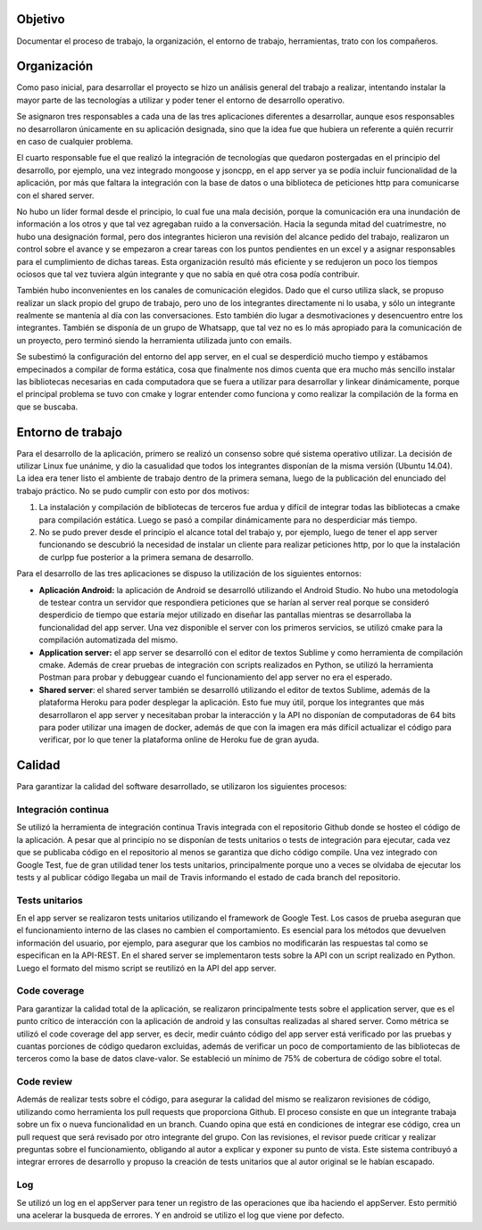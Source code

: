 Objetivo
===============
Documentar el proceso de trabajo, la organización, el entorno de trabajo, herramientas, trato con los compañeros.


Organización
===============
Como paso inicial, para desarrollar el proyecto se hizo un análisis general del trabajo a realizar, intentando instalar la mayor parte de las tecnologías a utilizar y poder tener el entorno de desarrollo operativo.

Se asignaron tres responsables a cada una de las tres aplicaciones diferentes a desarrollar, aunque esos responsables no desarrollaron únicamente en su aplicación designada, sino que la idea fue que hubiera un referente a quién recurrir en caso de cualquier problema.

El cuarto responsable fue el que realizó la integración de tecnologías que quedaron postergadas en el principio del desarrollo, por ejemplo, una vez integrado mongoose y jsoncpp, en el app server ya se podía incluir funcionalidad de la aplicación, por más que faltara la integración con la base de datos o una biblioteca de peticiones http para comunicarse con el shared server.

No hubo un líder formal desde el principio, lo cual fue una mala decisión, porque la comunicación era una inundación de información a los otros y que tal vez agregaban ruido a la conversación. Hacia la segunda mitad del cuatrimestre, no hubo una designación formal, pero dos integrantes hicieron una revisión del alcance pedido del trabajo, realizaron un control sobre el avance y se empezaron a crear tareas con los puntos pendientes en un excel y a asignar responsables para el cumplimiento de dichas tareas. Esta organización resultó más eficiente y se redujeron un poco los tiempos ociosos que tal vez tuviera algún integrante y que no sabía en qué otra cosa podía contribuir.

También hubo inconvenientes en los canales de comunicación elegidos. Dado que el curso utiliza slack, se propuso realizar un slack propio del grupo de trabajo, pero uno de los integrantes directamente ni lo usaba, y sólo un integrante realmente se mantenía al día con las conversaciones. Esto también dio lugar a desmotivaciones y desencuentro entre los integrantes. También se disponía de un grupo de Whatsapp, que tal vez no es lo más apropiado para la comunicación de un proyecto, pero terminó siendo la herramienta utilizada junto con emails.

Se subestimó la configuración del entorno del app server, en el cual se desperdició mucho tiempo y estábamos empecinados a compilar de forma estática, cosa que finalmente nos dimos cuenta que era mucho más sencillo instalar las bibliotecas necesarias en cada computadora que se fuera a utilizar para desarrollar y linkear dinámicamente, porque el principal problema se tuvo con cmake y lograr entender como funciona y como realizar la compilación de la forma en que se buscaba.

Entorno de trabajo
==========================
Para el desarrollo de la aplicación, primero se realizó un consenso sobre qué sistema operativo utilizar. La decisión de utilizar Linux fue unánime, y dio la casualidad que todos los integrantes disponían de la misma versión (Ubuntu 14.04). La idea era tener listo el ambiente de trabajo dentro de la primera semana, luego de la publicación del enunciado del trabajo práctico. No se pudo cumplir con esto por dos motivos:

1. La instalación y compilación de bibliotecas de terceros fue ardua y difícil de integrar todas las bibliotecas a cmake para compilación estática. Luego se pasó a compilar dinámicamente para no desperdiciar más tiempo.

2. No se pudo prever desde el principio el alcance total del trabajo y, por ejemplo, luego de tener el app server funcionando se descubrió la necesidad de instalar un cliente para realizar peticiones http, por lo que la instalación de curlpp fue posterior a la primera semana de desarrollo.

Para el desarrollo de las tres aplicaciones se dispuso la utilización de los siguientes entornos:

* **Aplicación Android:** la aplicación de Android se desarrolló utilizando el Android Studio. No hubo una metodología de testear contra un servidor que respondiera peticiones que se harían al server real porque se consideró desperdicio de tiempo que estaría mejor utilizado en diseñar las pantallas mientras se desarrollaba la funcionalidad del app server. Una vez disponible el server con los primeros servicios, se utilizó cmake para la compilación automatizada del mismo.

* **Application server:** el app server se desarrolló con el editor de textos Sublime y como herramienta de compilación cmake. Además de crear pruebas de integración con scripts realizados en Python, se utilizó la herramienta Postman para probar y debuggear cuando el funcionamiento del app server no era el esperado.

* **Shared server**: el shared server también se desarrolló utilizando el editor de textos Sublime, además de la plataforma Heroku para poder desplegar la aplicación. Esto fue muy útil, porque los integrantes que más desarrollaron el app server y necesitaban probar la interacción y la API no disponían de computadoras de 64 bits para poder utilizar una imagen de docker, además de que con la imagen era más difícil actualizar el código para verificar, por lo que tener la plataforma online de Heroku fue de gran ayuda.

Calidad
=================
Para garantizar la calidad del software desarrollado, se utilizaron los siguientes procesos:

Integración continua
---------------------
Se utilizó la herramienta de integración continua Travis integrada con el repositorio Github donde se hosteo el código de la aplicación. A pesar que al principio no se disponían de tests unitarios o tests de integración para ejecutar, cada vez que se publicaba código en el repositorio al menos se garantiza que dicho código compile. Una vez integrado con Google Test, fue de gran utilidad tener los tests unitarios, principalmente porque uno a veces se olvidaba de ejecutar los tests y al publicar código llegaba un mail de Travis informando el estado de cada branch del repositorio. 

.. image:: _static/travis.png

Tests unitarios
---------------------
En el app server se realizaron tests unitarios utilizando el framework de Google Test. Los casos de prueba aseguran que el funcionamiento interno de las clases no cambien el comportamiento. Es esencial para los métodos que devuelven información del usuario, por ejemplo, para asegurar que los cambios no modificarán las respuestas tal como se especifican en la API-REST.
En el shared server se implementaron tests sobre la API con un script realizado en Python. Luego el formato del mismo script se reutilizó en la API del app server.

.. image:: _static/test.png

Code coverage
---------------------
Para garantizar la calidad total de la aplicación, se realizaron principalmente tests sobre el application server, que es el punto crítico de interacción con la aplicación de android y las consultas realizadas al shared server. Como métrica se utilizó el code coverage del app server, es decir, medir cuánto código del app server está verificado por las pruebas y cuantas porciones de código quedaron excluidas, además de verificar un poco de comportamiento de las bibliotecas de terceros como la base de datos clave-valor.
Se estableció un mínimo de 75% de cobertura de código sobre el total.

.. image:: _static/coverage.png

Code review
---------------------
Además de realizar tests sobre el código, para asegurar la calidad del mismo se realizaron revisiones de código, utilizando como herramienta los pull requests que proporciona Github. El proceso consiste en que un integrante trabaja sobre un fix o nueva funcionalidad en un branch. Cuando opina que está en condiciones de integrar ese código, crea un pull request que será revisado por otro integrante del grupo. Con las revisiones, el revisor puede criticar y realizar preguntas sobre el funcionamiento, obligando al autor a explicar y exponer su punto de vista. Este sistema contribuyó a integrar errores de desarrollo y propuso la creación de tests unitarios que al autor original se le habían escapado.

Log
-----------------------
Se utilizó un log en el appServer para tener un registro de las operaciones que iba haciendo el appServer. Esto permitió una acelerar la busqueda de errores.
Y en android se utilizo el log que viene por defecto. 
